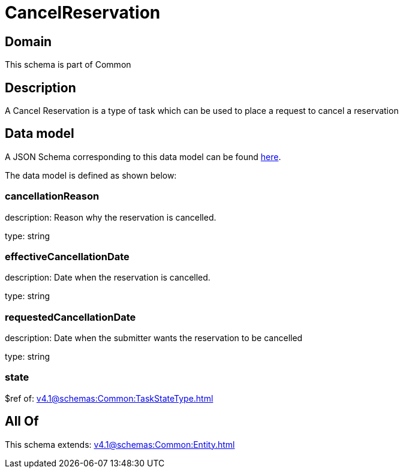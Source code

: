 = CancelReservation

[#domain]
== Domain

This schema is part of Common

[#description]
== Description

A Cancel Reservation is a type of task which  can  be used to place a request to cancel a reservation


[#data_model]
== Data model

A JSON Schema corresponding to this data model can be found https://tmforum.org[here].

The data model is defined as shown below:


=== cancellationReason
description: Reason why the reservation is cancelled.

type: string


=== effectiveCancellationDate
description: Date when the reservation is cancelled.

type: string


=== requestedCancellationDate
description: Date when the submitter wants the reservation to be cancelled

type: string


=== state
$ref of: xref:v4.1@schemas:Common:TaskStateType.adoc[]


[#all_of]
== All Of

This schema extends: xref:v4.1@schemas:Common:Entity.adoc[]
